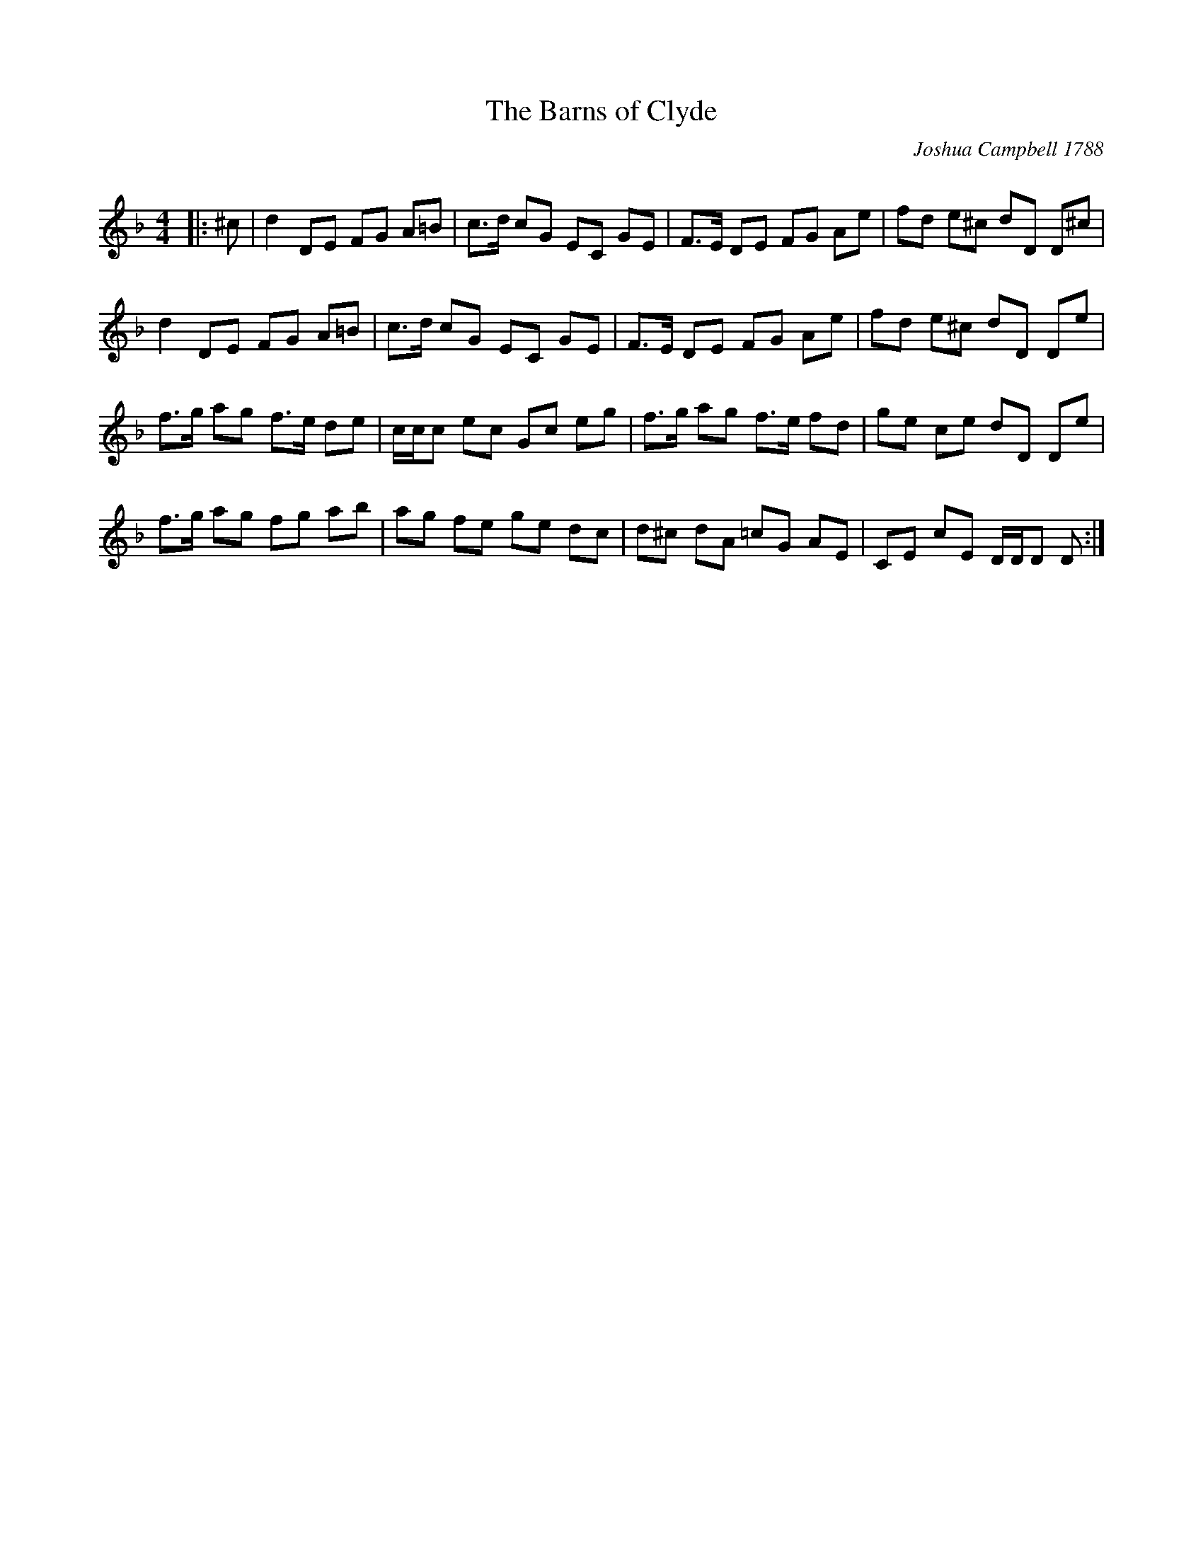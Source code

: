 X:1
T: The Barns of Clyde
C:Joshua Campbell 1788
R:Reel
Q:232
K:Dm
M:4/4
L:1/16
|:^c2|d4 D2E2 F2G2 A2=B2|c3d c2G2 E2C2 G2E2|F3E D2E2 F2G2 A2e2|f2d2 e2^c2 d2D2 D2^c2|
d4 D2E2 F2G2 A2=B2|c3d c2G2 E2C2 G2E2|F3E D2E2 F2G2 A2e2|f2d2 e2^c2 d2D2 D2e2|
f3g a2g2 f3e d2e2|ccc2 e2c2 G2c2 e2g2|f3g a2g2 f3e f2d2|g2e2 c2e2 d2D2 D2e2|
f3g a2g2 f2g2 a2b2|a2g2 f2e2 g2e2 d2c2|d2^c2 d2A2 =c2G2 A2E2|C2E2 c2E2 DDD2 D2:|
